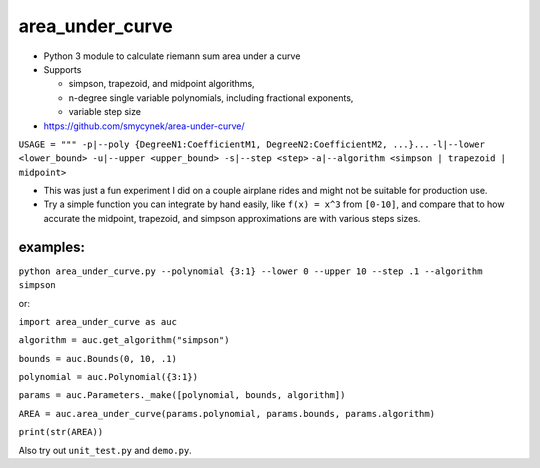 area\_under\_curve
==================

-  Python 3 module to calculate riemann sum area under a curve
-  Supports

   -  simpson, trapezoid, and midpoint algorithms,
   -  n-degree single variable polynomials, including fractional exponents,
   -  variable step size

-  https://github.com/smycynek/area-under-curve/

``USAGE = """ -p|--poly {DegreeN1:CoefficientM1, DegreeN2:CoefficientM2, ...}...``
``-l|--lower <lower_bound> -u|--upper <upper_bound> -s|--step <step>``
``-a|--algorithm <simpson | trapezoid | midpoint>``

-  This was just a fun experiment I did on a couple airplane rides and might not be suitable for
   production use.
-  Try a simple function you can integrate by hand easily, like ``f(x) = x^3`` from ``[0-10]``, and
   compare that to how accurate the midpoint, trapezoid, and simpson approximations are with various
   steps sizes.

examples:
---------

``python area_under_curve.py --polynomial {3:1} --lower 0 --upper 10 --step .1 --algorithm simpson``

or:

``import area_under_curve as auc``

``algorithm = auc.get_algorithm("simpson")``

``bounds = auc.Bounds(0, 10, .1)``

``polynomial = auc.Polynomial({3:1})``

``params = auc.Parameters._make([polynomial, bounds, algorithm])``

``AREA = auc.area_under_curve(params.polynomial, params.bounds, params.algorithm)``

``print(str(AREA))``

Also try out ``unit_test.py`` and ``demo.py``.


